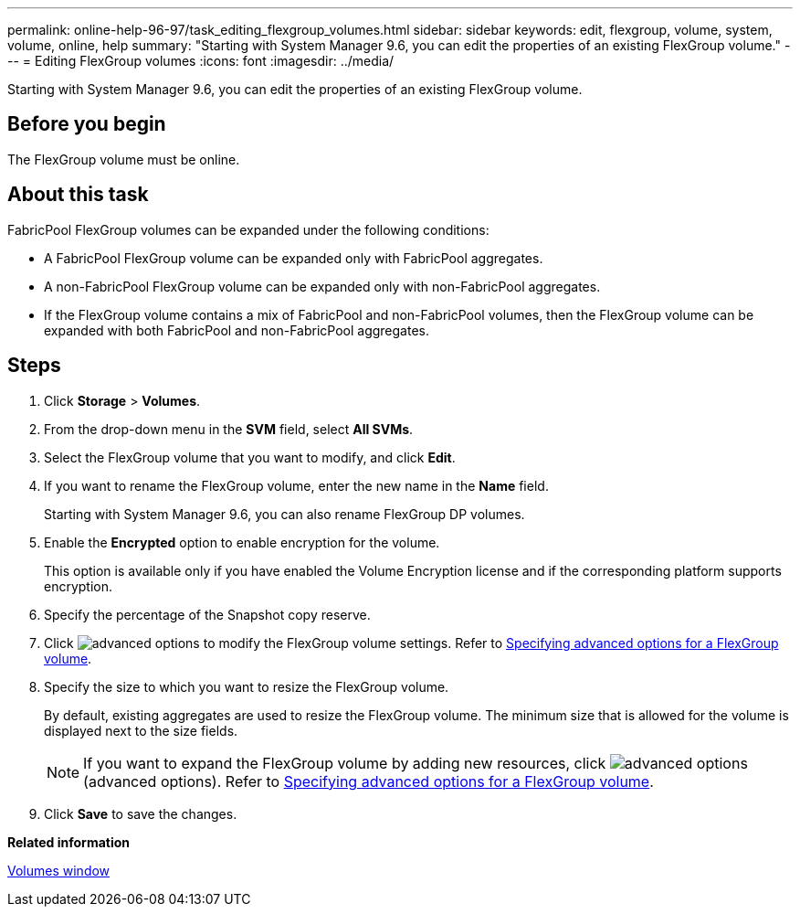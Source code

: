 ---
permalink: online-help-96-97/task_editing_flexgroup_volumes.html
sidebar: sidebar
keywords: edit, flexgroup, volume, system, volume, online, help
summary: "Starting with System Manager 9.6, you can edit the properties of an existing FlexGroup volume."
---
= Editing FlexGroup volumes
:icons: font
:imagesdir: ../media/

[.lead]
Starting with System Manager 9.6, you can edit the properties of an existing FlexGroup volume.

== Before you begin

The FlexGroup volume must be online.

== About this task

FabricPool FlexGroup volumes can be expanded under the following conditions:

* A FabricPool FlexGroup volume can be expanded only with FabricPool aggregates.
* A non-FabricPool FlexGroup volume can be expanded only with non-FabricPool aggregates.
* If the FlexGroup volume contains a mix of FabricPool and non-FabricPool volumes, then the FlexGroup volume can be expanded with both FabricPool and non-FabricPool aggregates.

== Steps

. Click *Storage* > *Volumes*.
. From the drop-down menu in the *SVM* field, select *All SVMs*.
. Select the FlexGroup volume that you want to modify, and click *Edit*.
. If you want to rename the FlexGroup volume, enter the new name in the *Name* field.
+
Starting with System Manager 9.6, you can also rename FlexGroup DP volumes.

. Enable the *Encrypted* option to enable encryption for the volume.
+
This option is available only if you have enabled the Volume Encryption license and if the corresponding platform supports encryption.

. Specify the percentage of the Snapshot copy reserve.
. Click image:../media/advanced_options.gif[] to modify the FlexGroup volume settings. Refer to link:task_specifying_advanced_options_for_flexgroup_volume.md#GUID-021C533F-BBA1-41A9-A191-DE223A158B4B[Specifying advanced options for a FlexGroup volume].
. Specify the size to which you want to resize the FlexGroup volume.
+
By default, existing aggregates are used to resize the FlexGroup volume. The minimum size that is allowed for the volume is displayed next to the size fields.
+
[NOTE]
====
If you want to expand the FlexGroup volume by adding new resources, click image:../media/advanced_options.gif[] (advanced options). Refer to link:task_specifying_advanced_options_for_flexgroup_volume.md#GUID-021C533F-BBA1-41A9-A191-DE223A158B4B[Specifying advanced options for a FlexGroup volume].
====

. Click *Save* to save the changes.

*Related information*

xref:reference_volumes_window.adoc[Volumes window]
